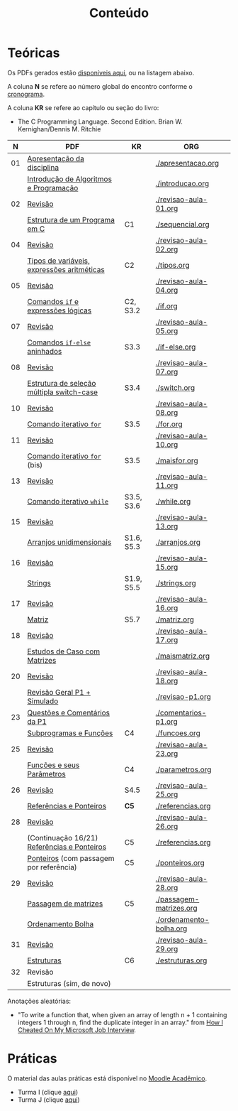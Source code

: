 # -*- coding: utf-8 -*-"
#+STARTUP: overview indent

#+TITLE: Conteúdo

#+OPTIONS: html-link-use-abs-url:nil html-postamble:auto
#+OPTIONS: html-preamble:t html-scripts:t html-style:t
#+OPTIONS: html5-fancy:nil tex:t
#+HTML_DOCTYPE: xhtml-strict
#+HTML_CONTAINER: div
#+DESCRIPTION:
#+KEYWORDS:
#+HTML_LINK_HOME:
#+HTML_LINK_UP:
#+HTML_MATHJAX:
#+HTML_HEAD:
#+HTML_HEAD_EXTRA:
#+SUBTITLE:
#+INFOJS_OPT:
#+CREATOR: <a href="http://www.gnu.org/software/emacs/">Emacs</a> 25.2.2 (<a href="http://orgmode.org">Org</a> mode 9.0.1)
#+LATEX_HEADER:
#+EXPORT_EXCLUDE_TAGS: noexport
#+EXPORT_SELECT_TAGS: export
#+TAGS: noexport(n) deprecated(d)

* Teóricas

Os PDFs gerados estão [[http://www.inf.ufrgs.br/~schnorr/inf1202/][disponíveis aqui]], ou na listagem abaixo.

A coluna *N* se refere ao número global do encontro conforme o [[../cronograma/index.org][cronograma]].

A coluna *KR* se refere ao capítulo ou seção do livro:
- The C Programming Language. Second Edition. Brian W. Kernighan/Dennis M. Ritchie

|  *N* | *PDF*                                         | *KR*         | *ORG*                     |
|----+---------------------------------------------+------------+-------------------------|
| 01 | [[http://www.inf.ufrgs.br/~schnorr/inf1202/apresentacao.pdf][Apresentação da disciplina]]                  |            | [[./apresentacao.org]]      |
|    | [[http://www.inf.ufrgs.br/~schnorr/inf1202/introducao.pdf][Introdução de Algoritmos e Programação]]      |            | [[./introducao.org]]        |
|----+---------------------------------------------+------------+-------------------------|
| 02 | [[http://www.inf.ufrgs.br/~schnorr/inf1202/revisao-aula-01.pdf][Revisão]]                                     |            | [[./revisao-aula-01.org]]   |
|    | [[http://www.inf.ufrgs.br/~schnorr/inf1202/sequencial.pdf][Estrutura de um Programa em C]]               | C1         | [[./sequencial.org]]        |
|----+---------------------------------------------+------------+-------------------------|
| 04 | [[http://www.inf.ufrgs.br/~schnorr/inf1202/revisao-aula-02.pdf][Revisão]]                                     |            | [[./revisao-aula-02.org]]   |
|    | [[http://www.inf.ufrgs.br/~schnorr/inf1202/tipos.pdf][Tipos de variáveis, expressões aritméticas]]  | C2         | [[./tipos.org]]             |
|----+---------------------------------------------+------------+-------------------------|
| 05 | [[http://www.inf.ufrgs.br/~schnorr/inf1202/revisao-aula-04.pdf][Revisão]]                                     |            | [[./revisao-aula-04.org]]   |
|    | [[http://www.inf.ufrgs.br/~schnorr/inf1202/if.pdf][Comandos =if= e expressões lógicas]]            | C2, S3.2   | [[./if.org]]                |
|----+---------------------------------------------+------------+-------------------------|
| 07 | [[http://www.inf.ufrgs.br/~schnorr/inf1202/revisao-aula-05.pdf][Revisão]]                                     |            | [[./revisao-aula-05.org]]   |
|    | [[http://www.inf.ufrgs.br/~schnorr/inf1202/if-else.pdf][Comandos =if-else= aninhados]]                  | S3.3       | [[./if-else.org]]           |
|----+---------------------------------------------+------------+-------------------------|
| 08 | [[http://www.inf.ufrgs.br/~schnorr/inf1202/revisao-aula-07.pdf][Revisão]]                                     |            | [[./revisao-aula-07.org]]   |
|    | [[http://www.inf.ufrgs.br/~schnorr/inf1202/switch.pdf][Estrutura de seleção múltipla switch-case]]   | S3.4       | [[./switch.org]]            |
|----+---------------------------------------------+------------+-------------------------|
| 10 | [[http://www.inf.ufrgs.br/~schnorr/inf1202/revisao-aula-08.pdf][Revisão]]                                     |            | [[./revisao-aula-08.org]]   |
|    | [[http://www.inf.ufrgs.br/~schnorr/inf1202/for.pdf][Comando iterativo =for=]]                     | S3.5       | [[./for.org]]               |
|----+---------------------------------------------+------------+-------------------------|
| 11 | [[http://www.inf.ufrgs.br/~schnorr/inf1202/revisao-aula-10.pdf][Revisão]]                                     |            | [[./revisao-aula-10.org]]   |
|    | [[http://www.inf.ufrgs.br/~schnorr/inf1202/maisfor.pdf][Comando iterativo =for=]] (bis)               | S3.5       | [[./maisfor.org]]           |
|----+---------------------------------------------+------------+-------------------------|
| 13 | [[http://www.inf.ufrgs.br/~schnorr/inf1202/revisao-aula-11.pdf][Revisão]]                                     |            | [[./revisao-aula-11.org]]   |
|    | [[http://www.inf.ufrgs.br/~schnorr/inf1202/while.pdf][Comando iterativo =while=]]                   | S3.5, S3.6 | [[./while.org]]             |
|----+---------------------------------------------+------------+-------------------------|
| 15 | [[http://www.inf.ufrgs.br/~schnorr/inf1202/revisao-aula-13.pdf][Revisão]]                                     |            | [[./revisao-aula-13.org]]   |
|    | [[http://www.inf.ufrgs.br/~schnorr/inf1202/arranjos.pdf][Arranjos unidimensionais]]                    | S1.6, S5.3 | [[./arranjos.org]]          |
|----+---------------------------------------------+------------+-------------------------|
| 16 | [[http://www.inf.ufrgs.br/~schnorr/inf1202/revisao-aula-15.pdf][Revisão]]                                     |            | [[./revisao-aula-15.org]]   |
|    | [[http://www.inf.ufrgs.br/~schnorr/inf1202/strings.pdf][Strings]]                                     | S1.9, S5.5 | [[./strings.org]]           |
|----+---------------------------------------------+------------+-------------------------|
| 17 | [[http://www.inf.ufrgs.br/~schnorr/inf1202/revisao-aula-16.pdf][Revisão]]                                     |            | [[./revisao-aula-16.org]]   |
|    | [[http://www.inf.ufrgs.br/~schnorr/inf1202/matriz.pdf][Matriz]]                                      | S5.7       | [[./matriz.org]]            |
|----+---------------------------------------------+------------+-------------------------|
| 18 | [[http://www.inf.ufrgs.br/~schnorr/inf1202/revisao-aula-17.pdf][Revisão]]                                     |            | [[./revisao-aula-17.org]]   |
|    | [[http://www.inf.ufrgs.br/~schnorr/inf1202/maismatriz.pdf][Estudos de Caso com Matrizes]]                |            | [[./maismatriz.org]]        |
|----+---------------------------------------------+------------+-------------------------|
| 20 | [[http://www.inf.ufrgs.br/~schnorr/inf1202/revisao-aula-18.pdf][Revisão]]                                     |            | [[./revisao-aula-18.org]]   |
|    | [[http://www.inf.ufrgs.br/~schnorr/inf1202/revisao-p1.pdf][Revisão Geral P1 + Simulado]]                 |            | [[./revisao-p1.org]]        |
|----+---------------------------------------------+------------+-------------------------|
| 23 | [[http://www.inf.ufrgs.br/~schnorr/inf1202/comentarios-p1.pdf][Questões e Comentários da P1]]                |            | [[./comentarios-p1.org]]    |
|    | [[http://www.inf.ufrgs.br/~schnorr/inf1202/funcoes.pdf][Subprogramas e Funções]]                      | C4         | [[./funcoes.org]]           |
|----+---------------------------------------------+------------+-------------------------|
| 25 | [[http://www.inf.ufrgs.br/~schnorr/inf1202/revisao-aula-23.pdf][Revisão]]                                     |            | [[./revisao-aula-23.org]]   |
|    | [[http://www.inf.ufrgs.br/~schnorr/inf1202/parametros.pdf][Funções e seus Parâmetros]]                   | C4         | [[./parametros.org]]        |
|----+---------------------------------------------+------------+-------------------------|
| 26 | [[http://www.inf.ufrgs.br/~schnorr/inf1202/revisao-aula-25.pdf][Revisão]]                                     | S4.5       | [[./revisao-aula-25.org]]   |
|    | [[http://www.inf.ufrgs.br/~schnorr/inf1202/referencias.pdf][Referências e Ponteiros]]                     | *C5*         | [[./referencias.org]]       |
|----+---------------------------------------------+------------+-------------------------|
| 28 | [[http://www.inf.ufrgs.br/~schnorr/inf1202/revisao-aula-26.pdf][Revisão]]                                     |            | [[./revisao-aula-26.org]]   |
|    | (Continuação 16/21) [[http://www.inf.ufrgs.br/~schnorr/inf1202/referencias.pdf][Referências e Ponteiros]] | C5         | [[./referencias.org]]       |
|    | [[http://www.inf.ufrgs.br/~schnorr/inf1202/ponteiros.pdf][Ponteiros]] (com passagem por referência)     | C5         | [[./ponteiros.org]]         |
|----+---------------------------------------------+------------+-------------------------|
| 29 | [[http://www.inf.ufrgs.br/~schnorr/inf1202/revisao-aula-28.pdf][Revisão]]                                     |            | [[./revisao-aula-28.org]]   |
|    | [[http://www.inf.ufrgs.br/~schnorr/inf1202/passagem-matrizes.pdf][Passagem de matrizes]]                        | C5         | [[./passagem-matrizes.org]] |
|    | [[http://www.inf.ufrgs.br/~schnorr/inf1202/ordenamento-bolha.pdf][Ordenamento Bolha]]                           |            | [[./ordenamento-bolha.org]] |
|----+---------------------------------------------+------------+-------------------------|
| 31 | [[http://www.inf.ufrgs.br/~schnorr/inf1202/revisao-aula-29.pdf][Revisão]]                                     |            | [[./revisao-aula-29.org]]   |
|    | [[http://www.inf.ufrgs.br/~schnorr/inf1202/estruturas.pdf][Estruturas]]                                  | C6         | [[./estruturas.org]]        |
|----+---------------------------------------------+------------+-------------------------|
| 32 | Revisão                                     |            |                         |
|    | Estruturas (sim, de novo)                   |            |                         |

Anotações aleatórias:
- "To write a function that, when given an array of length n + 1
  containing integers 1 through n, find the duplicate integer in an
  array." from [[https://it.slashdot.org/story/19/05/25/0214208/how-i-cheated-on-my-microsoft-job-interview][How I Cheated On My Microsoft Job Interview]].
  

* Práticas

O material das aulas práticas está disponível no [[https://moodle.ufrgs.br][Moodle Acadêmico]].
- Turma I (clique [[https://moodle.ufrgs.br/course/view.php?id=65138][aqui]])
- Turma J (clique [[https://moodle.ufrgs.br/course/view.php?id=65139][aqui]])
